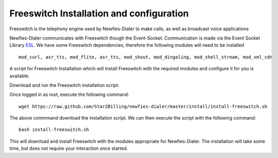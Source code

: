 .. _install-configure-freeswitch:

Freeswitch Installation and configuration
=========================================

Freeswitch is the telephony engine used by Newfies-Dialer to make calls, as well as broadcast voice applications

Newfies-Dialer communicates with Freeswitch though the Event-Socket. Communication is made via the Event Socket Library `ESL`_.
We have some Freeswitch dependencies, therefore the following modules will need to be installed ::

    mod_curl, asr_tts, mod_flite, asr_tts, mod_shout, mod_dingaling, mod_shell_stream, mod_xml_cdr


A script for Freeswitch Installation which will install Freeswitch with the required modules and configure it for you is available.

Download and run the Freeswitch installation script.

Once logged in as root, execute the following command::

    wget https://raw.github.com/Star2Billing/newfies-dialer/master/install/install-freeswitch.sh


The above commmand download the installation script. We can then execute the script with the following command::

    bash install-freeswitch.sh

This will download and install Freeswitch with the modules appropriate for Newfies-Dialer. The installation will take some time, but does not require your interaction once started.


.. _`Freeswitch`: http://www.freeswitch.org/
.. _`ESL`: http://wiki.freeswitch.org/wiki/Event_Socket_Library
